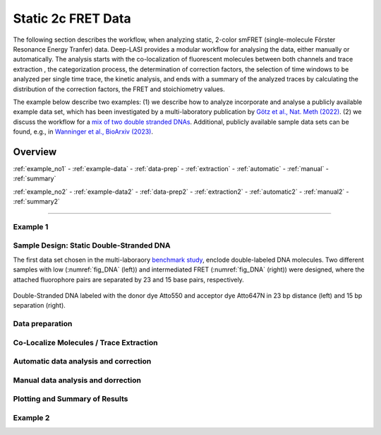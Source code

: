 .. _static_2c:

Static 2c FRET Data
=====

The following section describes the workflow, when analyzing static, 2-color smFRET (single-molecule Förster Resonance Energy Tranfer) data.
Deep-LASI provides a modular workflow for analysing the data, either manually or automatically. The analysis starts with the co-localization of fluorescent molecules between both channels and trace extraction , the categorization process, the determination of correction factors, the selection of time windows to be analyzed per single time trace, the kinetic analysis, and ends with a summary of the analyzed traces by calculating the distribution of the correction factors, the FRET and stoichiometry values.

The example below describe two examples: (1) we describe how to analyze incorporate and analyse a publicly available example data set, which has been investigated by a multi-laboratory publication by `Götz et al., Nat. Meth (2022) <https://www.nature.com/articles/s41467-022-33023-3>`_.
(2) we discuss the workflow for a `mix of two double stranded DNAs <https://doi.org/10.1101/2023.01.31.526220>`_.
Additional, publicly available sample data sets can be found, e.g., in `Wanninger et al., BioArxiv (2023) <https://doi.org/10.1101/2023.01.31.526220>`_.

.. We discuss two examples for publicly available sample data from `Hellenkamp et al., Nat. Meth (2018) <https://www.nature.com/articles/s41592-018-0085-0>`_ and `Götz et al., Nat. Meth (2022) <https://www.nature.com/articles/s41467-022-33023-3>`_.


Overview
------------------
:ref:`example_no1`
- :ref:`example-data`
- :ref:`data-prep`
- :ref:`extraction`
- :ref:`automatic`
- :ref:`manual`
- :ref:`summary`

:ref:`example_no2`
- :ref:`example-data2`
- :ref:`data-prep2`
- :ref:`extraction2`
- :ref:`automatic2`
- :ref:`manual2`
- :ref:`summary2`

--------------------------------------------------------------------

..  _example_no1
Example 1
~~~~~~~~~~

..  _example-data1:
Sample Design: Static Double-Stranded DNA
~~~~~~~~~~~~~~~~~~~~~~~~~~~~~~~~~~~~~~
The first data set chosen in the multi-laboraory `benchmark study <https://www.nature.com/articles/s41592-018-0085-0>`_, enclode double-labeled DNA molecules. Two different samples with low (:numref:`fig_DNA` (left)) and intermediated FRET (:numref:`fig_DNA` (right)) were designed, where the attached fluorophore pairs are separated by 23 and 15 base pairs, respectively. 

.. figure:: ./../../figures/examples/Static_Twoc_Sub_Figure_1.png
   :width: 700
   :alt: Static 2c DNA 
   :align: center
   :name: fig_DNA
   
   Double-Stranded DNA labeled with the donor dye Atto550 and acceptor dye Atto647N in 23 bp distance (left) and 15 bp separation (right).

.. _data-prep1:
Data preparation 
~~~~~~~~~~~~~~~~~~~~~~~~~~~~~~~~~~~~~~

.. _extraction1:
Co-Localize Molecules / Trace Extraction
~~~~~~~~~~~~~~~~~~~~~~~~~~~~~~~~~~~~~~

.. _automatic1:
Automatic data analysis and correction
~~~~~~~~~~~~~~~~~~~~~~~~~~~~~~~~~~~~~~

.. _manual1:
Manual data analysis and dorrection
~~~~~~~~~~~~~~~~~~~~~~~~~~~~~~~~~~~~~~

.. _summary1:
Plotting and Summary of Results
~~~~~~~~~~~~~~~~~~~~~~~~~~~~~~~~~~~~~~



Example 2
~~~~~~~~~~